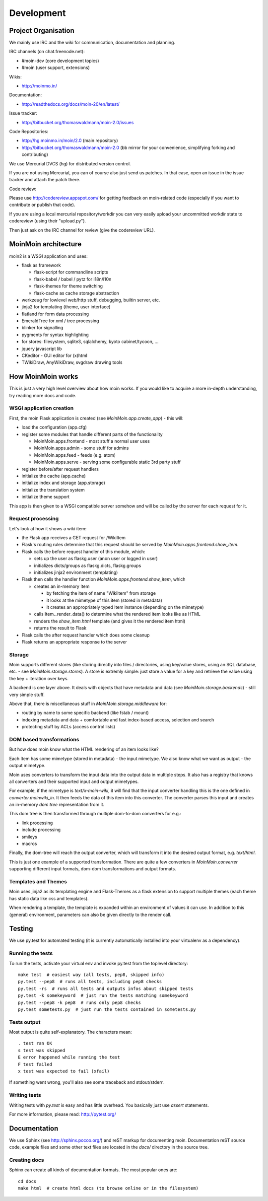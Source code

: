 ===========
Development
===========

Project Organisation
====================
We mainly use IRC and the wiki for communication, documentation and
planning.

IRC channels (on chat.freenode.net):

* #moin-dev (core development topics)
* #moin (user support, extensions)

Wikis:

* http://moinmo.in/

Documentation:

* http://readthedocs.org/docs/moin-20/en/latest/

Issue tracker:

* http://bitbucket.org/thomaswaldmann/moin-2.0/issues

Code Repositories:

* http://hg.moinmo.in/moin/2.0 (main repository)
* http://bitbucket.org/thomaswaldmann/moin-2.0 (bb mirror for your
  convenience, simplifying forking and contributing)

We use Mercurial DVCS (hg) for distributed version control.

If you are not using Mercurial, you can of course also just send us patches.
In that case, open an issue in the issue tracker and attach the patch there.

Code review:

Please use http://codereview.appspot.com/ for getting feedback on moin-related
code (especially if you want to contribute or publish that code).

If you are using a local mercurial repository/workdir you can very easily
upload your uncommitted workdir state to codereview (using their "upload.py").

Then just ask on the IRC channel for review (give the codereview URL).

MoinMoin architecture
=====================
moin2 is a WSGI application and uses:

* flask as framework

  - flask-script for commandline scripts
  - flask-babel / babel / pytz for i18n/l10n
  - flask-themes for theme switching
  - flask-cache as cache storage abstraction
* werkzeug for lowlevel web/http stuff, debugging, builtin server, etc.
* jinja2 for templating (theme, user interface)
* flatland for form data processing
* EmeraldTree for xml / tree processing
* blinker for signalling
* pygments for syntax highlighting
* for stores: filesystem, sqlite3, sqlalchemy, kyoto cabinet/tycoon, ...
* jquery javascript lib
* CKeditor - GUI editor for (x)html
* TWikiDraw, AnyWikiDraw, svgdraw drawing tools

.. todo::

   add some nice gfx


How MoinMoin works
==================
This is just a very high level overview about how moin works. If you would like
to acquire a more in-depth understanding, try reading more docs and code.

WSGI application creation
-------------------------
First, the moin Flask application is created (see `MoinMoin.app.create_app`) -
this will:

* load the configuration (app.cfg)
* register some modules that handle different parts of the functionality

  - MoinMoin.apps.frontend - most stuff a normal user uses
  - MoinMoin.apps.admin - some stuff for admins
  - MoinMoin.apps.feed - feeds (e.g. atom)
  - MoinMoin.apps.serve - serving some configurable static 3rd party stuff
* register before/after request handlers
* initialize the cache (app.cache)
* initialize index and storage (app.storage)
* initialize the translation system
* initialize theme support

This app is then given to a WSGI compatible server somehow and will be called
by the server for each request for it.

Request processing
------------------
Let's look at how it shows a wiki item:

* the Flask app receives a GET request for /WikiItem
* Flask's routing rules determine that this request should be served by
  `MoinMoin.apps.frontend.show_item`.
* Flask calls the before request handler of this module, which:

  - sets up the user as flaskg.user (anon user or logged in user)
  - initializes dicts/groups as flaskg.dicts, flaskg.groups
  - initializes jinja2 environment (templating)
* Flask then calls the handler function `MoinMoin.apps.frontend.show_item`,
  which

  - creates an in-memory Item

    + by fetching the item of name "WikiItem" from storage
    + it looks at the mimetype of this item (stored in metadata)
    + it creates an appropriately typed Item instance (depending on the mimetype)
  - calls Item._render_data() to determine what the rendered item looks like
    as HTML
  - renders the `show_item.html` template (and gives it the rendered item html)
  - returns the result to Flask
* Flask calls the after request handler which does some cleanup
* Flask returns an appropriate response to the server

Storage
-------
Moin supports different stores (like storing directly into files /
directories, using key/value stores, using an SQL database, etc. - see
`MoinMoin.storage.stores`). A store is extremly simple: just store a value
for a key and retrieve the value using the key + iteration over keys.

A backend is one layer above. It deals with objects that have metadata and
data (see `MoinMoin.storage.backends`) - still very simple stuff.

Above that, there is miscellaneous stuff in `MoinMoin.storage.middleware` for:

* routing by name to some specific backend (like fstab / mount)
* indexing metadata and data + comfortable and fast index-based access,
  selection and search
* protecting stuff by ACLs (access control lists)

DOM based transformations
-------------------------
But how does moin know what the HTML rendering of an item looks like?

Each Item has some mimetype (stored in metadata) - the input mimetype.
We also know what we want as output - the output mimetype.

Moin uses converters to transform the input data into the output data in
multiple steps. It also has a registry that knows all converters and their supported
input and output mimetypes.

For example, if the mimetype is `text/x-moin-wiki`, it will find that the input
converter handling this is the one defined in `converter.moinwiki_in`. It then
feeds the data of this item into this converter. The converter parses this
input and creates an in-memory `dom tree` representation from it.

This dom tree is then transformed through multiple dom-to-dom converters for
e.g.:

* link processing
* include processing
* smileys
* macros

Finally, the dom-tree will reach the output converter, which will transform it
into the desired output format, e.g. `text/html`.

This is just one example of a supported transformation. There are quite a few 
converters in `MoinMoin.converter` supporting different input formats,
dom-dom transformations and output formats.

Templates and Themes
--------------------
Moin uses jinja2 as its templating engine and Flask-Themes as a flask extension to
support multiple themes (each theme has static data like css and templates).

When rendering a template, the template is expanded within an environment of
values it can use. In addition to this (general) environment, parameters can
also be given directly to the render call.

Testing
=======

We use py.test for automated testing (it is currently automatically installed
into your virtualenv as a dependency).

Running the tests
-----------------
To run the tests, activate your virtual env and invoke py.test from the
toplevel directory::

    make test  # easiest way (all tests, pep8, skipped info)
    py.test --pep8  # runs all tests, including pep8 checks
    py.test -rs  # runs all tests and outputs infos about skipped tests
    py.test -k somekeyword  # just run the tests matching somekeyword
    py.test --pep8 -k pep8  # runs only pep8 checks
    py.test sometests.py  # just run the tests contained in sometests.py

Tests output
------------
Most output is quite self-explanatory. The characters mean::

    . test ran OK
    s test was skipped
    E error happened while running the test
    F test failed
    x test was expected to fail (xfail)

If something went wrong, you'll also see some traceback and stdout/stderr.

Writing tests
-------------
Writing tests with `py.test` is easy and has little overhead. You basically just
use `assert` statements.

For more information, please read: http://pytest.org/

Documentation
=============
We use Sphinx (see http://sphinx.pocoo.org/) and reST markup for documenting
moin. Documentation reST source code, example files and some other text files
are located in the `docs/` directory in the source tree.

Creating docs
-------------
Sphinx can create all kinds of documentation formats. The most
popular ones are::

    cd docs
    make html  # create html docs (to browse online or in the filesystem)

